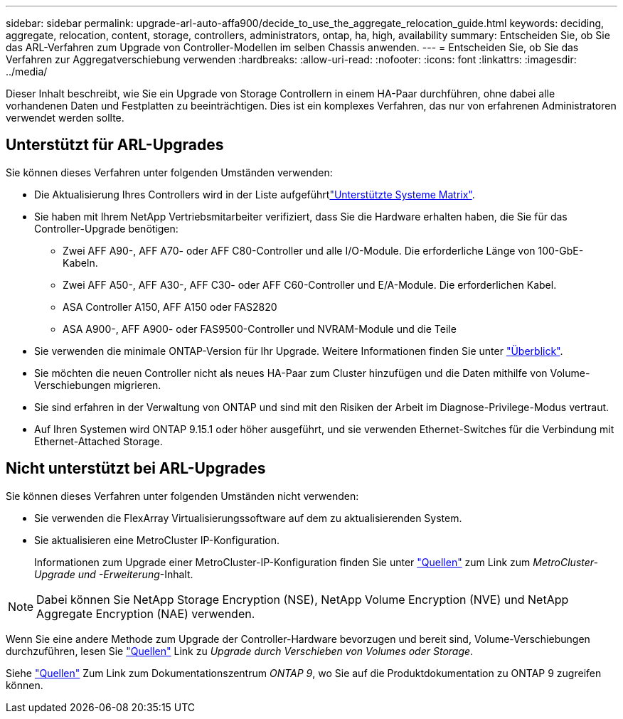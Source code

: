---
sidebar: sidebar 
permalink: upgrade-arl-auto-affa900/decide_to_use_the_aggregate_relocation_guide.html 
keywords: deciding, aggregate, relocation, content, storage, controllers, administrators, ontap, ha, high, availability 
summary: Entscheiden Sie, ob Sie das ARL-Verfahren zum Upgrade von Controller-Modellen im selben Chassis anwenden. 
---
= Entscheiden Sie, ob Sie das Verfahren zur Aggregatverschiebung verwenden
:hardbreaks:
:allow-uri-read: 
:nofooter: 
:icons: font
:linkattrs: 
:imagesdir: ../media/


[role="lead"]
Dieser Inhalt beschreibt, wie Sie ein Upgrade von Storage Controllern in einem HA-Paar durchführen, ohne dabei alle vorhandenen Daten und Festplatten zu beeinträchtigen. Dies ist ein komplexes Verfahren, das nur von erfahrenen Administratoren verwendet werden sollte.



== Unterstützt für ARL-Upgrades

Sie können dieses Verfahren unter folgenden Umständen verwenden:

* Die Aktualisierung Ihres Controllers wird in der Liste aufgeführtlink:index.html#supported-systems,["Unterstützte Systeme Matrix"].
* Sie haben mit Ihrem NetApp Vertriebsmitarbeiter verifiziert, dass Sie die Hardware erhalten haben, die Sie für das Controller-Upgrade benötigen:
+
** Zwei AFF A90-, AFF A70- oder AFF C80-Controller und alle I/O-Module. Die erforderliche Länge von 100-GbE-Kabeln.
** Zwei AFF A50-, AFF A30-, AFF C30- oder AFF C60-Controller und E/A-Module. Die erforderlichen Kabel.
** ASA Controller A150, AFF A150 oder FAS2820
** ASA A900-, AFF A900- oder FAS9500-Controller und NVRAM-Module und die Teile


* Sie verwenden die minimale ONTAP-Version für Ihr Upgrade. Weitere Informationen finden Sie unter link:index.html["Überblick"].
* Sie möchten die neuen Controller nicht als neues HA-Paar zum Cluster hinzufügen und die Daten mithilfe von Volume-Verschiebungen migrieren.
* Sie sind erfahren in der Verwaltung von ONTAP und sind mit den Risiken der Arbeit im Diagnose-Privilege-Modus vertraut.
* Auf Ihren Systemen wird ONTAP 9.15.1 oder höher ausgeführt, und sie verwenden Ethernet-Switches für die Verbindung mit Ethernet-Attached Storage.




== Nicht unterstützt bei ARL-Upgrades

Sie können dieses Verfahren unter folgenden Umständen nicht verwenden:

* Sie verwenden die FlexArray Virtualisierungssoftware auf dem zu aktualisierenden System.
* Sie aktualisieren eine MetroCluster IP-Konfiguration.
+
Informationen zum Upgrade einer MetroCluster-IP-Konfiguration finden Sie unter link:other_references.html["Quellen"] zum Link zum _MetroCluster-Upgrade und -Erweiterung_-Inhalt.




NOTE: Dabei können Sie NetApp Storage Encryption (NSE), NetApp Volume Encryption (NVE) und NetApp Aggregate Encryption (NAE) verwenden.

Wenn Sie eine andere Methode zum Upgrade der Controller-Hardware bevorzugen und bereit sind, Volume-Verschiebungen durchzuführen, lesen Sie link:other_references.html["Quellen"] Link zu _Upgrade durch Verschieben von Volumes oder Storage_.

Siehe link:other_references.html["Quellen"] Zum Link zum Dokumentationszentrum _ONTAP 9_, wo Sie auf die Produktdokumentation zu ONTAP 9 zugreifen können.
